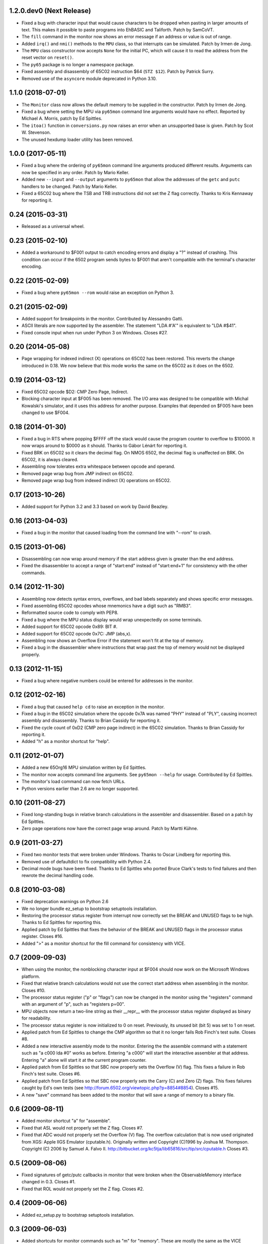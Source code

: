 1.2.0.dev0 (Next Release)
-------------------------

- Fixed a bug with character input that would cause characters to be
  dropped when pasting in larger amounts of text.  This makes it possible
  to paste programs into EhBASIC and Taliforth.  Patch by SamCoVT.

- The ``fill`` command in the monitor now shows an error message if an
  address or value is out of range.

- Added ``irq()`` and ``nmi()`` methods to the ``MPU`` class, so that
  interrupts can be simulated. Patch by Irmen de Jong.

- The ``MPU`` class constructor now accepts ``None`` for the initial PC, which
  will cause it to read the address from the reset vector on ``reset()``.

- The ``py65`` package is no longer a namespace package.

- Fixed assembly and disassembly of 65C02 instruction $64 (``STZ $12``).
  Patch by Patrick Surry.

- Removed use of the ``asyncore`` module deprecated in Python 3.10.

1.1.0 (2018-07-01)
------------------

- The ``Monitor`` class now allows the default memory to be supplied in
  the constructor.  Patch by Irmen de Jong.

- Fixed a bug where setting the MPU via ``py65mon`` command line arguments
  would have no effect.  Reported by Michael A. Morris, patch by Ed Spittles.

- The ``itoa()`` function in ``conversions.py`` now raises an error when an
  unsupported base is given.  Patch by Scot W. Stevenson.

- The unused hexdump loader utility has been removed.

1.0.0 (2017-05-11)
------------------

- Fixed a bug where the ordering of ``py65mon`` command line arguments
  produced different results.  Arguments can now be specified in any
  order.  Patch by Mario Keller.

- Added new ``--input`` and ``--output`` arguments to ``py65mon`` that
  allow the addresses of the ``getc`` and ``putc`` handlers to be
  changed.  Patch by Mario Keller.

- Fixed a 65C02 bug where the TSB and TRB instructions did not set
  the Z flag correctly.  Thanks to Kris Kennaway for reporting it.

0.24 (2015-03-31)
-----------------

- Released as a universal wheel.

0.23 (2015-02-10)
-----------------

- Added a workaround to $F001 output to catch encoding errors and
  display a "?" instead of crashing.  This condition can occur if
  the 6502 program sends bytes to $F001 that aren't compatible with
  the terminal's character encoding.

0.22 (2015-02-09)
-----------------

- Fixed a bug where ``py65mon --rom`` would raise an exception
  on Python 3.

0.21 (2015-02-09)
-----------------

- Added support for breakpoints in the monitor.  Contributed by
  Alessandro Gatti.

- ASCII literals are now supported by the assembler.  The statement
  "LDA #'A'" is equivalent to "LDA #$41".

- Fixed console input when run under Python 3 on Windows.  Closes #27.

0.20 (2014-05-08)
-----------------

- Page wrapping for indexed indirect (X) operations on 65C02 has been
  restored.  This reverts the change introduced in 0.18.  We now believe
  that this mode works the same on the 65C02 as it does on the 6502.

0.19 (2014-03-12)
-----------------

- Fixed 65C02 opcode $D2: CMP Zero Page, Indirect.

- Blocking character input at $F005 has been removed.  The I/O area
  was designed to be compatible with Michal Kowalski's simulator,
  and it uses this address for another purpose.  Examples that depended
  on $F005 have been changed to use $F004.

0.18 (2014-01-30)
-----------------

- Fixed a bug in RTS where popping $FFFF off the stack would cause
  the program counter to overflow to $10000.  It now wraps around
  to $0000 as it should.  Thanks to Gábor Lénárt for reporting it.

- Fixed BRK on 65C02 so it clears the decimal flag.  On NMOS 6502, the
  decimal flag is unaffected on BRK.  On 65C02, it is always cleared.

- Assembling now tolerates extra whitespace between opcode and operand.

- Removed page wrap bug from JMP indirect on 65C02.

- Removed page wrap bug from indexed indirect (X) operations on 65C02.

0.17 (2013-10-26)
-----------------

- Added support for Python 3.2 and 3.3 based on work by David Beazley.

0.16 (2013-04-03)
-----------------

- Fixed a bug in the monitor that caused loading from the command
  line with "--rom" to crash.

0.15 (2013-01-06)
-----------------

- Disassembling can now wrap around memory if the start address
  given is greater than the end address.

- Fixed the disassembler to accept a range of "start:end" instead of
  "start:end+1" for consistency with the other commands.

0.14 (2012-11-30)
-----------------

- Assembling now detects syntax errors, overflows, and bad labels
  separately and shows specific error messages.

- Fixed assembling 65C02 opcodes whose mnemonics have a digit
  such as "RMB3".

- Reformatted source code to comply with PEP8.

- Fixed a bug where the MPU status display would wrap unexpectedly
  on some terminals.

- Added support for 65C02 opcode 0x89: BIT #.

- Added support for 65C02 opcode 0x7C: JMP (abs,x).

- Assembling now shows an Overflow Error if the statement won't
  fit at the top of memory.

- Fixed a bug in the disassembler where instructions that wrap past
  the top of memory would not be displayed properly.

0.13 (2012-11-15)
-----------------

- Fixed a bug where negative numbers could be entered
  for addresses in the monitor.

0.12 (2012-02-16)
-----------------

- Fixed a bug that caused ``help cd`` to raise an exception
  in the monitor.

- Fixed a bug in the 65C02 simulation where the opcode 0x7A
  was named "PHY" instead of "PLY", causing incorrect assembly
  and disassembly.  Thanks to Brian Cassidy for reporting it.

- Fixed the cycle count of 0xD2 (CMP zero page indirect) in
  the 65C02 simulation.  Thanks to Brian Cassidy for reporting it.

- Added "h" as a monitor shortcut for "help".

0.11 (2012-01-07)
-----------------

- Added a new 65Org16 MPU simulation written by Ed Spittles.

- The monitor now accepts command line arguments.  See
  ``py65mon --help`` for usage.  Contributed by Ed Spittles.

- The monitor's load command can now fetch URLs.

- Python versions earlier than 2.6 are no longer supported.

0.10 (2011-08-27)
-----------------

- Fixed long-standing bugs in relative branch calculations in the
  assembler and disassembler.  Based on a patch by Ed Spittles.

- Zero page operations now have the correct page wrap around.
  Patch by Martti Kühne.

0.9 (2011-03-27)
----------------

- Fixed two monitor tests that were broken under Windows.  Thanks
  to Oscar Lindberg for reporting this.

- Removed use of defaultdict to fix compatibility with Python 2.4.

- Decimal mode bugs have been fixed.  Thanks to Ed Spittles who
  ported Bruce Clark's tests to find failures and then rewrote
  the decimal handling code.

0.8 (2010-03-08)
----------------

- Fixed deprecation warnings on Python 2.6

- We no longer bundle ez_setup to bootstrap setuptools installation.

- Restoring the processor status register from interrupt now correctly
  set the BREAK and UNUSED flags to be high.  Thanks to Ed Spittles
  for reporting this.

- Applied patch by Ed Spittles that fixes the behavior of the BREAK
  and UNUSED flags in the processor status register.  Closes #16.

- Added ">" as a monitor shortcut for the fill command for
  consistency with VICE.

0.7 (2009-09-03)
----------------

- When using the monitor, the nonblocking character input at
  $F004 should now work on the Microsoft Windows platform.

- Fixed that relative branch calculations would not use the correct
  start address when assembling in the monitor.  Closes #10.

- The processor status register ("p" or "flags") can now be changed
  in the monitor using the "registers" command with an argument of
  "p", such as "registers p=00".

- MPU objects now return a two-line string as their __repr__ with
  the processor status register displayed as binary for readability.

- The processor status register is now initialized to 0 on reset.
  Previously, its unused bit (bit 5) was set to 1 on reset.

- Applied patch from Ed Spittles to change the CMP algorithm so that
  it no longer fails Rob Finch's test suite.  Closes #8.

- Added a new interactive assembly mode to the monitor.  Entering the
  the assemble command with a statement such as "a c000 lda #0" works
  as before.  Entering "a c000" will start the interactive assembler
  at that address.  Entering "a" alone will start it at the current
  program counter.

- Applied patch from Ed Spittles so that SBC now properly sets the
  Overflow (V) flag.  This fixes a failure in Rob Finch's test suite.
  Closes #6.

- Applied patch from Ed Spittles so that SBC now properly sets the
  Carry (C) and Zero (Z) flags.  This fixes failures caught by Ed's
  own tests (see http://forum.6502.org/viewtopic.php?p=8854#8854).
  Closes #15.

- A new "save" command has been added to the monitor that will save
  a range of memory to a binary file.

0.6 (2009-08-11)
----------------

- Added monitor shortcut "a" for "assemble".

- Fixed that ASL would not properly set the Z flag.  Closes #7.

- Fixed that ADC would not properly set the Overflow (V) flag.  The
  overflow calculation that is now used originated from XGS: Apple
  IIGS Emulator (cputable.h).  Originally written and Copyright
  (C)1996 by Joshua M. Thompson.  Copyright (C) 2006 by Samuel A.
  Falvo II.  http://bitbucket.org/kc5tja/lib65816/src/tip/src/cputable.h
  Closes #3.

0.5 (2009-08-06)
----------------

- Fixed signatures of getc/putc callbacks in monitor that were broken
  when the ObservableMemory interface changed in 0.3.  Closes #1.

- Fixed that ROL would not properly set the Z flag.  Closes #2.

0.4 (2009-06-06)
----------------

- Added ez_setup.py to bootstrap setuptools installation.

0.3 (2009-06-03)
----------------

- Added shortcuts for monitor commands such as "m" for "memory".  These
  are mostly the same as the VICE monitor shortcuts.

- The terminal width can now be changed in the monitor using the new
  "width" command.  Some commands, like "mem", will wrap to this width.

- Fixed a bug where BRK would increment PC by 3 instead of 2.  Thanks
  to Oscar Lindberg.

- Added a new 65C02 MPU simulation started by Oscar Lindberg.  It is
  now mostly complete.

- Added a new "mpu" command to the monitor.  It will switch between the
  NMOS 6502 and CMOS 65C02 simulations.

- A new "devices" module has been added to organize device simulations.

- The mpu6502 and mpu65c02 devices have been reorganized internally to
  use Python decorators to build their lookup tables based on an
  idea by Oscar Lindberg.

- A new "utils" module has been added with various utility functions.

- The ObservableMemory interface has been changed for clarity.

- Python 2.4 or later is now required.

0.2 (2008-11-09)
----------------

- Added a new "disassemble" command to the monitor.  It can disassemble
  any range of memory ("disassemble c000:c010").  If labels have been
  defined, the disassembly will show them in the operands.

- Added a new "assemble" command to the monitor.  It can assemble a
  single instruction at an address ("assemble c000 jsr $ffd2").
  Labels in the operands are also supported ("assemble c000 jsr charout").

- Moved the character I/O area from $E000 to $F000 for compatibility with
  the EhBASIC binary saved from Michal Kowalski's Windows-based simulator.
  In a future version of Py65, the I/O area will be configurable.

- When running a program in the monitor, a read to $F004 will now do a
  non-blocking read from STDIN.  If no character is available, a null
  byte ($00) will be returned.

- Fixed a bug where a CMP instruction could crash the simulator due to
  an undefined variable.

- EhBASIC 2.09 now runs in the simulator!

- Documented all remaining monitor commands.  In the monitor, use the
  command "help command" for help on any command.

0.1 (2008-11-21)
----------------

- First release.
